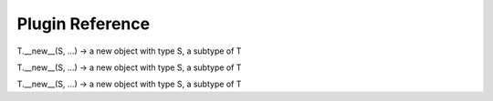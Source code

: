 Plugin Reference
=============

.. class:: ion.plugin.IonPlugin(*args, **kwargs)

	.. method:: barcodetable_columns()

	.. method:: barcodetable_data(data, planconfig={}, globalconfig={})

	.. attribute:: depends=[]

	.. attribute:: features=[]

	.. method:: generate_output()

	.. method:: getUserInput()

	.. method:: get_restobj(resource, params={}, timeout=30, attempts=5)

	.. method:: launch(data=None)

	.. method:: launch_wrapper(data=None, dry_run=True)

	.. attribute:: log=<logging.Logger object at 0x7ff9186abb10>

	.. attribute:: major_block=False

	.. attribute:: name=None

	.. attribute:: output={}

	.. method:: post_block(block)

		Mark block as processed 

	.. method:: post_launch()

	.. method:: pre_block(block)

		Return value indicates if block will be called 

	.. method:: pre_launch(data=None)

		Code invoked prior to submission to queue.
		Return value determines if launch will be invoked.

	.. attribute:: requires=['BAM']

	.. attribute:: results={}

	.. attribute:: runlevels=[]

	.. attribute:: runtypes=[]

	.. attribute:: startplugin=<property object at 0x7ff9186a6a48>

	.. attribute:: version=None

.. class:: ion.plugin.RunLevel

	T.__new__(S, ...) -> a new object with type S, a subtype of T

	.. attribute:: BLOCK

	.. attribute:: DEFAULT

	.. attribute:: LAST

	.. attribute:: POST

	.. attribute:: PRE

	.. attribute:: SEPARATOR

.. class:: ion.plugin.RunType

	T.__new__(S, ...) -> a new object with type S, a subtype of T

	.. attribute:: COMPOSITE

	.. attribute:: FULLCHIP

	.. attribute:: THUMB

.. class:: ion.plugin.Feature

	T.__new__(S, ...) -> a new object with type S, a subtype of T

	.. attribute:: EXPORT

